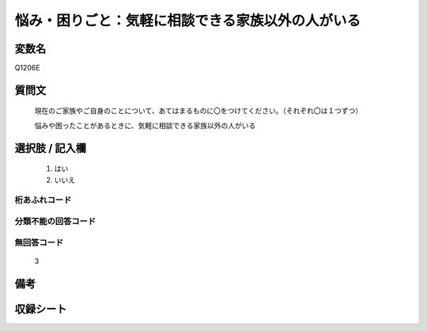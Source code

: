 .. title:: Q1206E
.. rst-class:: item
====================================================================================================
悩み・困りごと：気軽に相談できる家族以外の人がいる
====================================================================================================

.. rst-class:: varname
変数名
==================

Q1206E

.. rst-class:: question
質問文
==================


   現在のご家族やご自身のことについて、あてはまるものに〇をつけてください。（それぞれ〇は１つずつ）


   悩みや困ったことがあるときに、気軽に相談できる家族以外の人がいる



.. rst-class:: answer
選択肢 / 記入欄
======================

  
     1. はい
  
     2. いいえ
  



.. rst-class:: overflow
桁あふれコード
-------------------------------
  


.. rst-class:: not_available
分類不能の回答コード
-------------------------------------
  


.. rst-class:: not_available
無回答コード
-------------------------------------
  3


.. rst-class:: bikou
備考
==================



.. rst-class:: include_sheet
収録シート
=======================================
.. hlist::
   :columns: 3
   
   
   * p24_1
   
   * p25_1
   
   * p26_1
   
   


.. index:: Q1206E